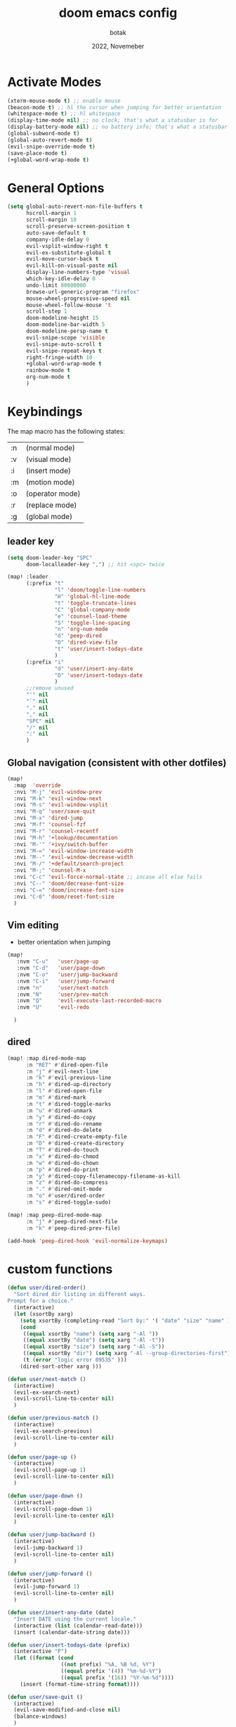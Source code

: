 #+title:    doom emacs config
#+date:     2022, Novemeber
#+author:   botak

* Activate Modes
#+begin_src emacs-lisp
(xterm-mouse-mode t) ;; enable mouse
(beacon-mode t) ;; hl the cursor when jumping for better orientation
(whitespace-mode t) ;; hl whitespace
(display-time-mode nil) ;; no clock; that's what a statusbar is for
(display-battery-mode nil) ;; no battery info; that's what a statusbar is for
(global-subword-mode t)
(global-auto-revert-mode t)
(evil-snipe-override-mode t)
(save-place-mode t)
(+global-word-wrap-mode t)
#+end_src


* General Options
#+begin_src emacs-lisp
(setq global-auto-revert-non-file-buffers t
      hscroll-margin 1
      scroll-margin 10
      scroll-preserve-screen-position t
      auto-save-default t
      company-idle-delay 0
      evil-vsplit-window-right t
      evil-ex-substitute-global t
      evil-move-cursor-back t
      evil-kill-on-visual-paste nil
      display-line-numbers-type 'visual
      which-key-idle-delay 0
      undo-limit 80000000
      browse-url-generic-program "firefox"
      mouse-wheel-progressive-speed nil
      mouse-wheel-follow-mouse 't
      scroll-step 1
      doom-modeline-height 15
      doom-modeline-bar-width 5
      doom-modeline-persp-name t
      evil-snipe-scope 'visible
      evil-snipe-auto-scroll t
      evil-snipe-repeat-keys t
      right-fringe-width 10
      +global-word-wrap-mode t
      rainbow-mode t
      org-num-mode t
      )
#+end_src


* Keybindings
The map macro has the following states:
| :n | (normal mode)   |
| :v | (visual mode)   |
| :i | (insert mode)   |
| :m | (motion mode)   |
| :o | (operator mode) |
| :r | (replace mode)  |
| :g | (global mode)   |

** leader key
#+begin_src emacs-lisp
(setq doom-leader-key "SPC"
      doom-localleader-key ",") ;; hit <spc> twice

(map! :leader
      (:prefix "t"
               "l" 'doom/toggle-line-numbers
               "H" 'global-hl-line-mode
               "t" 'toggle-truncate-lines
               "C" 'global-company-mode
               "e" 'counsel-load-theme
               "S" 'toggle-line-spacing
               "n" 'org-num-mode
               "d" 'peep-dired
               "D" 'dired-view-file
               "t" 'user/insert-todays-date
               )
      (:prefix "i"
               "d" 'user/insert-any-date
               "D" 'user/insert-todays-date
               )
      ;;remove unused
      "'" nil
      "`" nil
      "." nil
      "," nil
      "SPC" nil
      "/" nil
      ":" nil
      )
#+end_src

** Global navigation (consistent with other dotfiles)
#+begin_src emacs-lisp
(map!
  :map  'override
  :nvi "M-j" 'evil-window-prev
  :nvi "M-k" 'evil-window-next
  :nvi "M-s" 'evil-window-vsplit
  :nvi "M-q" 'user/save-quit
  :nvi "M-x" 'dired-jump
  :nvi "M-f" 'counsel-fzf
  :nvi "M-r" 'counsel-recentf
  :nvi "M-h" '+lookup/documentation
  :nvi "M-'" '+ivy/switch-buffer
  :nvi "M-=" 'evil-window-increase-width
  :nvi "M--" 'evil-window-decrease-width
  :nvi "M-/" '+default/search-project
  :nvi "M-;" 'counsel-M-x
  :nvi "C-c" 'evil-force-normal-state ;; incase all else fails
  :nvi "C--" 'doom/decrease-font-size
  :nvi "C-=" 'doom/increase-font-size
  :nvi "C-0" 'doom/reset-font-size
  )
#+end_src

** Vim editing
- better orientation when jumping
#+begin_src emacs-lisp
(map!
   :nvm "C-u"   'user/page-up
   :nvm "C-d"   'user/page-down
   :nvm "C-o"   'user/jump-backward
   :nvm "C-i"   'user/jump-forward
   :nvm "n"     'user/next-match
   :nvm "N"     'user/prev-match
   :nvm "Q"     'evil-execute-last-recorded-macro
   :nvm "U"     'evil-redo

  )
#+end_src

** dired
#+begin_src emacs-lisp
(map! :map dired-mode-map
      :n "RET" #'dired-open-file
      :n "j" #'evil-next-line
      :n "k" #'evil-previous-line
      :n "h" #'dired-up-directory
      :n "l" #'dired-open-file
      :n "m" #'dired-mark
      :n "t" #'dired-toggle-marks
      :n "u" #'dired-unmark
      :n "y" #'dired-do-copy
      :n "r" #'dired-do-rename
      :n "d" #'dired-do-delete
      :n "F" #'dired-create-empty-file
      :n "D" #'dired-create-directory
      :n "T" #'dired-do-touch
      :n "x" #'dired-do-chmod
      :n "w" #'dired-do-chown
      :n "p" #'dired-do-print
      :n "y" #'dired-copy-filenamecopy-filename-as-kill
      :n "z" #'dired-do-compress
      :n "." #'dired-omit-mode
      :n "o" #'user/dired-order
      :n "s" #'dired-toggle-sudo)

(map! :map peep-dired-mode-map
      :n "j" #'peep-dired-next-file
      :n "k" #'peep-dired-prev-file)

(add-hook 'peep-dired-hook 'evil-normalize-keymaps)
#+end_src

* custom functions
#+begin_src emacs-lisp
(defun user/dired-order()
  "Sort dired dir listing in different ways.
Prompt for a choice."
  (interactive)
  (let (xsortBy xarg)
    (setq xsortBy (completing-read "Sort by:" '( "date" "size" "name" )))
    (cond
     ((equal xsortBy "name") (setq xarg "-Al "))
     ((equal xsortBy "date") (setq xarg "-Al -t"))
     ((equal xsortBy "size") (setq xarg "-Al -S"))
     ((equal xsortBy "dir") (setq xarg "-Al --group-directories-first"))
     (t (error "logic error 09535" )))
    (dired-sort-other xarg )))

(defun user/next-match ()
  (interactive)
  (evil-ex-search-next)
  (evil-scroll-line-to-center nil)
  )

(defun user/previous-match ()
  (interactive)
  (evil-ex-search-previous)
  (evil-scroll-line-to-center nil)
  )

(defun user/page-up ()
  (interactive)
  (evil-scroll-page-up 1)
  (evil-scroll-line-to-center nil)
  )

(defun user/page-down ()
  (interactive)
  (evil-scroll-page-down 1)
  (evil-scroll-line-to-center nil)
  )

(defun user/jump-backward ()
  (interactive)
  (evil-jump-backward 1)
  (evil-scroll-line-to-center nil)
  )

(defun user/jump-forward ()
  (interactive)
  (evil-jump-forward 1)
  (evil-scroll-line-to-center nil)
  )

(defun user/insert-any-date (date)
  "Insert DATE using the current locale."
  (interactive (list (calendar-read-date)))
  (insert (calendar-date-string date)))

(defun user/insert-todays-date (prefix)
  (interactive "P")
  (let ((format (cond
                 ((not prefix) "%A, %B %d, %Y")
                 ((equal prefix '(4)) "%m-%d-%Y")
                 ((equal prefix '(16)) "%Y-%m-%d"))))
    (insert (format-time-string format))))

(defun user/save-quit ()
  (interactive)
  (evil-save-modified-and-close nil)
  (balance-windows)
  )

(defun user/next-match ()
  (interactive)
  (evil-ex-search-next 1)
  (evil-scroll-line-to-center nil)
  )

(defun user/prev-match ()
  (interactive)
  (evil-ex-search-previous 1)
  (evil-scroll-line-to-center nil)
  )
#+end_src


* Tiling Minibuffer (instead of floating window)
Unifies the minibuffer windows to the bottem of the screen and makes them like a split and not floating in the middle of the screen.
#+begin_src emacs-lisp
(ivy-posframe-mode t)
(setq ivy-posframe-display-functions-alist
      '((swiper                     . ivy-posframe-display-at-point)
        (complete-symbol            . ivy-posframe-display-at-point)
        (counsel-M-x                . ivy-display-function-fallback)
        (counsel-esh-history        . ivy-posframe-display-at-window-center)
        (counsel-describe-function  . ivy-display-function-fallback)
        (counsel-describe-variable  . ivy-display-function-fallback)
        (counsel-find-file          . ivy-display-function-fallback)
        (counsel-recentf            . ivy-display-function-fallback)
        (counsel-register           . ivy-posframe-display-at-frame-bottom-window-center)
        (dmenu                      . ivy-posframe-display-at-frame-bottom-center)
        (nil                        . ivy-posframe-display))
      ivy-posframe-height-alist
      '((swiper . 50)
        (dmenu . 50)
        (t . 50)))
        #+end_src


* Dired
- add more files to "hidden files"
- open files with external programs when they have a specific extension
#+begin_src emacs-lisp
(setq dired-omit-files
      (rx (or (seq bol (? ".") "#")             ;; emacs autosave files
              (seq bol "." (not (any ".")))     ;; dot-files
              (seq "~" eol)                     ;; backup-files
              (seq bol "CVS" eol)               ;; CVS dirs
              )))

(setq dired-open-extensions '(
                              ("mkv"    .   "mpv")
                              ("mp4"    .   "mpv")
                              ("mp3"    .   "clementine")
                              ("gif"    .   "sxiv")
                              ("jpeg"   .   "sxiv")
                              ("jpg"    .   "sxiv")
                              ("png"    .   "sxiv")
                              ("pdf"    .   "zathura")
                              ("epub"   .   "zathura")
                              ))

(setq dired-recursive-copies (quote always)
    dired-recursive-deletes (quote top)
    global-auto-revert-non-file-buffers t)
#+end_src


* Org Mode
** Options & mostly Prettifying
- I am generally against utf-symbols as they cannot be typed out with the keyboard -> thus create unneccessary mental overhead and abstraction, to be noted there are exceptions and it is useful to hide the boilerplate code with syntactic sugar in some cases, such as the org formatting with <#+>.
#+begin_src emacs-lisp
(after! org
    (global-org-modern-mode)
    (visual-line-mode)
    (org-indent-mode)

  (setq org-directory "~/Org"
        org-archive-location "~/Archive/archive.org"
        org-agenda-files '("~/Org/agenda")
        org-hide-leading-stars t
        org-appear-autoemphasis t
        org-appear-autosubmarkers t
        org-appear-autolinks nil
        org-hide-emphasis-markers t
        org-log-done 'time
        org-table-convert-region-max-lines 20000
        org-emphasis-alist
        '(("*" (bold))
          ("/" italic)
          ("_" underline)
          ("=" redd)
          ("~" code)
          ("+" (:strike-through t)))

        org-use-property-inheritance t
        org-priority-highest ?A
        org-priority-lowest ?
        org-fontify-quote-and-verse-blocks t
        org-priority-faces
        '((?A . 'all-the-icons-red)
          (?B . 'all-the-icons-orange)
          (?C . 'all-the-icons-yellow)
          (?D . 'all-the-icons-green)
          (?E . 'all-the-icons-blue))
        org-log-repeat 'time
        org-startup-with-inline-images t
        org-pretty-entities t
        org-pretty-entities-include-sub-superscripts t
        org-startup-indented t
        org-list-allow-alphabetical t
        org-tags-column 0
        org-fold-catch-invisible-edits 'show-and-error
        org-log-done 'time
        org-log-into-drawer 'LOGBOOK
        org-clock-into-drawer t
        org-export-headline-levels 5
        org-num-max-level 2
        org-refile-use-outline-path 'file
        org-refile-allow-creating-parent-nodes 'confirm
        org-use-sub-superscripts '{}
        org-agenda-skip-scheduled-if-done t
        org-agenda-skip-deadline-if-done t
        org-agenda-include-deadlines t
        org-agenda-block-separator nil
        org-agenda-tags-column 0
        org-agenda-compact-blocks t
        org-agenda-show-future-repeats nil
        org-agenda-deadline-faces
        '((1.0 . error)
          (1.0 . org-warning)
          (0.5 . org-upcoming-deadline)
          (0.0 . org-upcoming-distant-deadline))
        org-ellipsis "..."
        org-deadline-warning-days 3
        org-auto-tangle-default t
        org-clock-out-when-done t
        org-clock-persist t ;; Save the running clock and all clock history when exiting Emacs, load it on startup
        org-roam-directory "~/Org"
        org-roam-dailies-directory "daily/" ;; relative to org roam-dir
        org-roam-completion-everywhere t
        org-auto-align-tags nil
        org-modern-star '("◉" "●" "○" "◈" "◆" "◇" )
        org-modern-table-vertical 1
        org-modern-table-horizontal 0.2
        org-modern-list '((?* . "•")
                        (?- . "•")
                        (?+ . "➤"))
        org-modern-block-name
        '((t . t)
        ("src" ">>" ">>")
        ("example" "->" "<-")
        ("export" "->" "<-"))
        org-modern-block-fringe nil
        org-modern-todo nil
        org-modern-done nil
        org-modern-done nil
        org-modern-checkbox nil
        ;; org-modern-horizontal-rule (make-string 36 ?─)
        ;; org-modern-progress nil
        ;; org-modern-priority nil
        )
  )
#+end_src


** Header font faces
- make headers bigger, as if it was compiled down to a pdf already.
#+begin_src emacs-lisp
(custom-set-faces!
  '(org-todo                :weight extra-bold :height 1.0 :slant italic )
  '(org-checkbox            :weight extra-bold :height 1.0 :slant normal )
  '(org-priority            :weight extra-bold :height 1.0 :slant italic )
  '(org-special-keyword     :weight normal     :height 1.0 :slant italic )
  '(org-drawer              :weight normal     :height 1.0 :slant italic )
  '(org-tag                 :weight normal     :height 1.0 :slant italic )
  '(org-date                :weight normal     :height 1.0 :slant italic )
  '(org-document-title      :weight ultra-bold :height 1.4 :slant normal )
  '(outline-1               :weight extra-bold :height 1.4 :slant normal )
  '(outline-2               :weight bold       :height 1.3 :slant normal )
  '(outline-3               :weight bold       :height 1.2 :slant normal )
  '(outline-4               :weight semi-bold  :height 1.1 :slant normal )
  '(outline-5               :weight semi-bold  :height 1.1 :slant normal )
  '(outline-6               :weight semi-bold  :height 1.1 :slant normal )
  '(outline-8               :weight semi-bold  :height 1.1 :slant normal )
  '(outline-9               :weight semi-bold  :height 1.1 :slant normal )
  '(markdown-header-face    :weight extra-bold :height 1.7 :slant normal )
  '(markdown-header-face-1  :weight extra-bold :height 1.7 :slant normal )
  '(markdown-header-face-2  :weight bold       :height 1.5 :slant normal )
  '(markdown-header-face-3  :weight bold       :height 1.3 :slant normal )
  '(markdown-header-face-4  :weight semi-bold  :height 1.1 :slant normal )
  '(markdown-header-face-5  :weight semi-bold  :height 1.0 :slant normal )
  '(markdown-header-face-6  :weight semi-bold  :height 1.0 :slant normal )
  '(markdown-header-face-7  :weight semi-bold  :height 1.0 :slant normal )
  '(markdown-header-face-8  :weight semi-bold  :height 1.0 :slant normal )
  )
#+end_src

** Tags
- used to group todos and headings together for filtering and viewing.
#+begin_src emacs-lisp
(after! 'org
(setq org-tag-alist '(("EVENT" . ?e)
                      ("PROJECT" . ?p)
                      ("WRITE" . ?w)
                      ("READ" . ?r)
                      ("STUDY" . ?s)
                      )
      )
)
#+end_src

** todo types
TODO: it's an item that needs addressing
PROG: is beeing worked on and maybe needs to wait on something else to finish
DELEGATED: someone else is doing it and I need to follow up with them
ASSIGNED: someone else has full, autonomous responsibility for it
CANCELLED: it's no longer necessary to finish
OPT: optional means can be done after most important stuff is finished/may becom obsolete
DONE: it's complete
#+begin_src emacs-lisp
(after! org
(setq org-todo-keywords '((type
                           "TODO(t)"
                           "PROG(i)"
                           "OPT(o)"
                           "REVIEW(r)"
                           "WAIT(w)"
                           "|"
                           "DONE(d!)"
                           "CANC(C@)"
                           "DELEGATED(D@)"
                           "ASSIGNED(a@)"
                           )
                          )
      )
)
#+end_src


** capture templates
create templates for each of your projects, in my case: university, personal and work
agenda capture template is to capture all appointments centrally in your calendar. journal is for whatever, thoughts etc
#+begin_src emacs-lisp
(after! org
(setq org-capture-templates
      '(
        ("t" "TODO: personal"
         entry (file+headline "~/Org/personal_todo.org" "outstanding")
         "* TODO %? \n"
         :empty-lines 1
         )

        ("e" "EVENT: personal"
         entry (file+headline "~/Org/org/personal_agenda.org" "events")
         "* %? :EVENT: \nSCHEDULED: %^T \nLOCATION: \nMATERIAL:"
         :empty-lines 1
         )

        ("n" "NOTE: personal"
         entry (file "~/Org/personal_note.org")
         "* %?\n%U"
         :empty-lines 1
         )

        ("T" "TODO: work"
         entry (file+headline "~/Org/work_todo.org" "current")
         "* TODO %?\n"
         :empty-lines 1
         )

        ("E" "EVENT: work"
         entry (file+headline "~/Org/org/work_agenda.org" "events")
         "* %? :EVENT: \nSCHEDULED: %^T \nLOCATION: \nMATERIAL:"
         :empty-lines 1
         )

        ("N" "NOTE @work"
         entry (file "~/Org/work/work_notes.org")
         "* %? \n%U"
         :empty-lines 1
         )

        )
      ))
#+end_src


** daily journal
i like to journal daily to assess my progress, habits, goals and happiness. Thus i have a template for the daily journal entry.
#+begin_src emacs-lisp
(setq org-roam-dailies-capture-templates
  '(("d" "default" entry
     (file "~/Org/templates/daily_template.org")
     :target (file+head "%<%Y-%m-%d>.org"
                        "#+title:\t%<%Y-%m-%d>\n#+\t"))))
#+end_src

* theme
#+begin_src emacs-lisp
(setq doom-theme 'doom-solarized-light)

(after! doom-themes
  (setq doom-themes-enable-bold t
        doom-themes-enable-italic t)
  )
#+end_src


* Font
#+begin_src emacs-lisp
(setq doom-font (font-spec :family "Iosevka Nerd Font" :size 10)
      doom-big-font (font-spec :family "Iosevka Nerd Font" :size 16)
      ;; doom-variable-pitch-font (font-spec :family "CMU Serif" :size 12)
      )

(custom-set-faces!
  '(font-lock-comment-face :slant italic)
  '(font-lock-keyword-face :slant italic)
  '(font-lock-variable-name-face :slant italic)
  )
#+end_src

